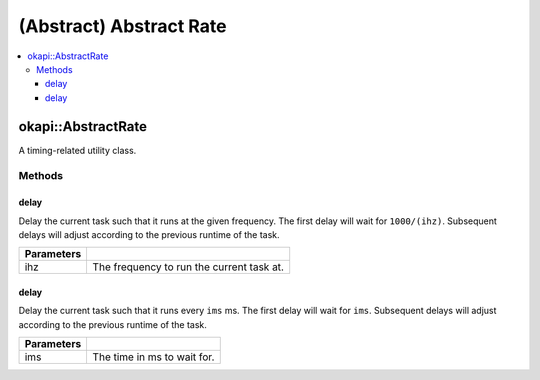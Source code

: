 ========================
(Abstract) Abstract Rate
========================

.. contents:: :local:

okapi::AbstractRate
===================

A timing-related utility class.

Methods
-------

delay
~~~~~

Delay the current task such that it runs at the given frequency. The first delay will wait for
``1000/(ihz)``. Subsequent delays will adjust according to the previous runtime of the task.

.. tabs ::
   .. tab :: Prototype
      .. highlight:: cpp
      ::

        virtual void delay(const QFrequency ihz) = 0

   .. tab :: Example
      .. highlight:: cpp
      ::

        void opcontrol() {
          okapi::Rate rate;
          while (true) {
            // Do something 10 times per second
            rate.delay(10);
          }
        }

============ ===============================================================
 Parameters
============ ===============================================================
 ihz          The frequency to run the current task at.
============ ===============================================================

delay
~~~~~

Delay the current task such that it runs every ``ims`` ms. The first delay will wait for
``ims``. Subsequent delays will adjust according to the previous runtime of the task.

.. tabs ::
   .. tab :: Prototype
      .. highlight:: cpp
      ::

        virtual void delay(const int ims) = 0

   .. tab :: Example
      .. highlight:: cpp
      ::

        void opcontrol() {
          okapi::Rate rate;
          while (true) {
            // Do something every 100 ms
            rate.delay(100);
          }
        }

============ ===============================================================
 Parameters
============ ===============================================================
 ims          The time in ms to wait for.
============ ===============================================================
